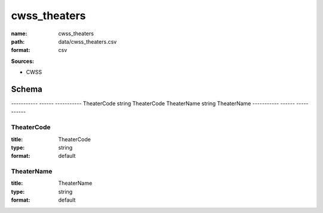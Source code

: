 #############
cwss_theaters
#############

:name: cwss_theaters
:path: data/cwss_theaters.csv
:format: csv



**Sources:**

- CWSS

Schema
======

-----------  ------  -----------
TheaterCode  string  TheaterCode
TheaterName  string  TheaterName
-----------  ------  -----------

TheaterCode
-----------

:title: TheaterCode
:type: string
:format: default





       
TheaterName
-----------

:title: TheaterName
:type: string
:format: default





       


